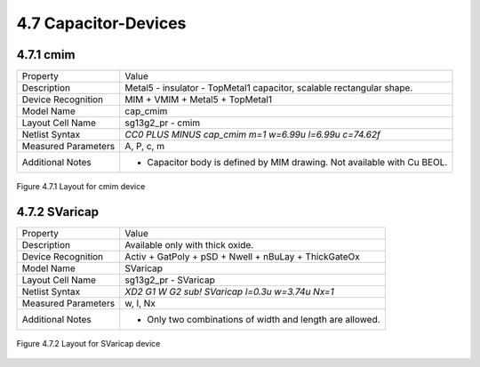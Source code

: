 4.7 Capacitor-Devices
=====================

4.7.1 cmim
----------

+---------------------+-------------------------------------------------------------------------+
|Property             |Value                                                                    |
+---------------------+-------------------------------------------------------------------------+
| Description         | Metal5 - insulator - TopMetal1 capacitor, scalable rectangular shape.   |
+---------------------+-------------------------------------------------------------------------+
| Device Recognition  | MIM + VMIM + Metal5 + TopMetal1                                         |
+---------------------+-------------------------------------------------------------------------+
| Model Name          | cap_cmim                                                                |
+---------------------+-------------------------------------------------------------------------+
| Layout Cell Name    | sg13g2_pr - cmim                                                        |
+---------------------+-------------------------------------------------------------------------+
| Netlist Syntax      | `CC0 PLUS MINUS cap_cmim m=1 w=6.99u l=6.99u c=74.62f`                  |
+---------------------+-------------------------------------------------------------------------+
| Measured Parameters | A, P, c, m                                                              |
+---------------------+-------------------------------------------------------------------------+
| Additional Notes    | - Capacitor body is defined by MIM drawing. Not available with Cu BEOL. |
+---------------------+-------------------------------------------------------------------------+

.. figure:: images/cmim_layout.png
    :width: 850
    :align: center
    :alt: cmim device - layout

    Figure 4.7.1 Layout for cmim device

4.7.2 SVaricap
--------------

+---------------------+----------------------------------------------------------+
|Property             |Value                                                     |
+---------------------+----------------------------------------------------------+
| Description         | Available only with thick oxide.                         |
+---------------------+----------------------------------------------------------+
| Device Recognition  | Activ + GatPoly + pSD + Nwell + nBuLay + ThickGateOx     |
+---------------------+----------------------------------------------------------+
| Model Name          | SVaricap                                                 |
+---------------------+----------------------------------------------------------+
| Layout Cell Name    | sg13g2_pr - SVaricap                                     |
+---------------------+----------------------------------------------------------+
| Netlist Syntax      | `XD2 G1 W G2 sub! SVaricap l=0.3u w=3.74u Nx=1`          |
+---------------------+----------------------------------------------------------+
| Measured Parameters | w, l, Nx                                                 |
+---------------------+----------------------------------------------------------+
| Additional Notes    | - Only two combinations of width and length are allowed. |
+---------------------+----------------------------------------------------------+

.. figure:: images/SVaricap_layout.png
    :width: 850
    :align: center
    :alt: SVaricap device - layout

    Figure 4.7.2 Layout for SVaricap device
